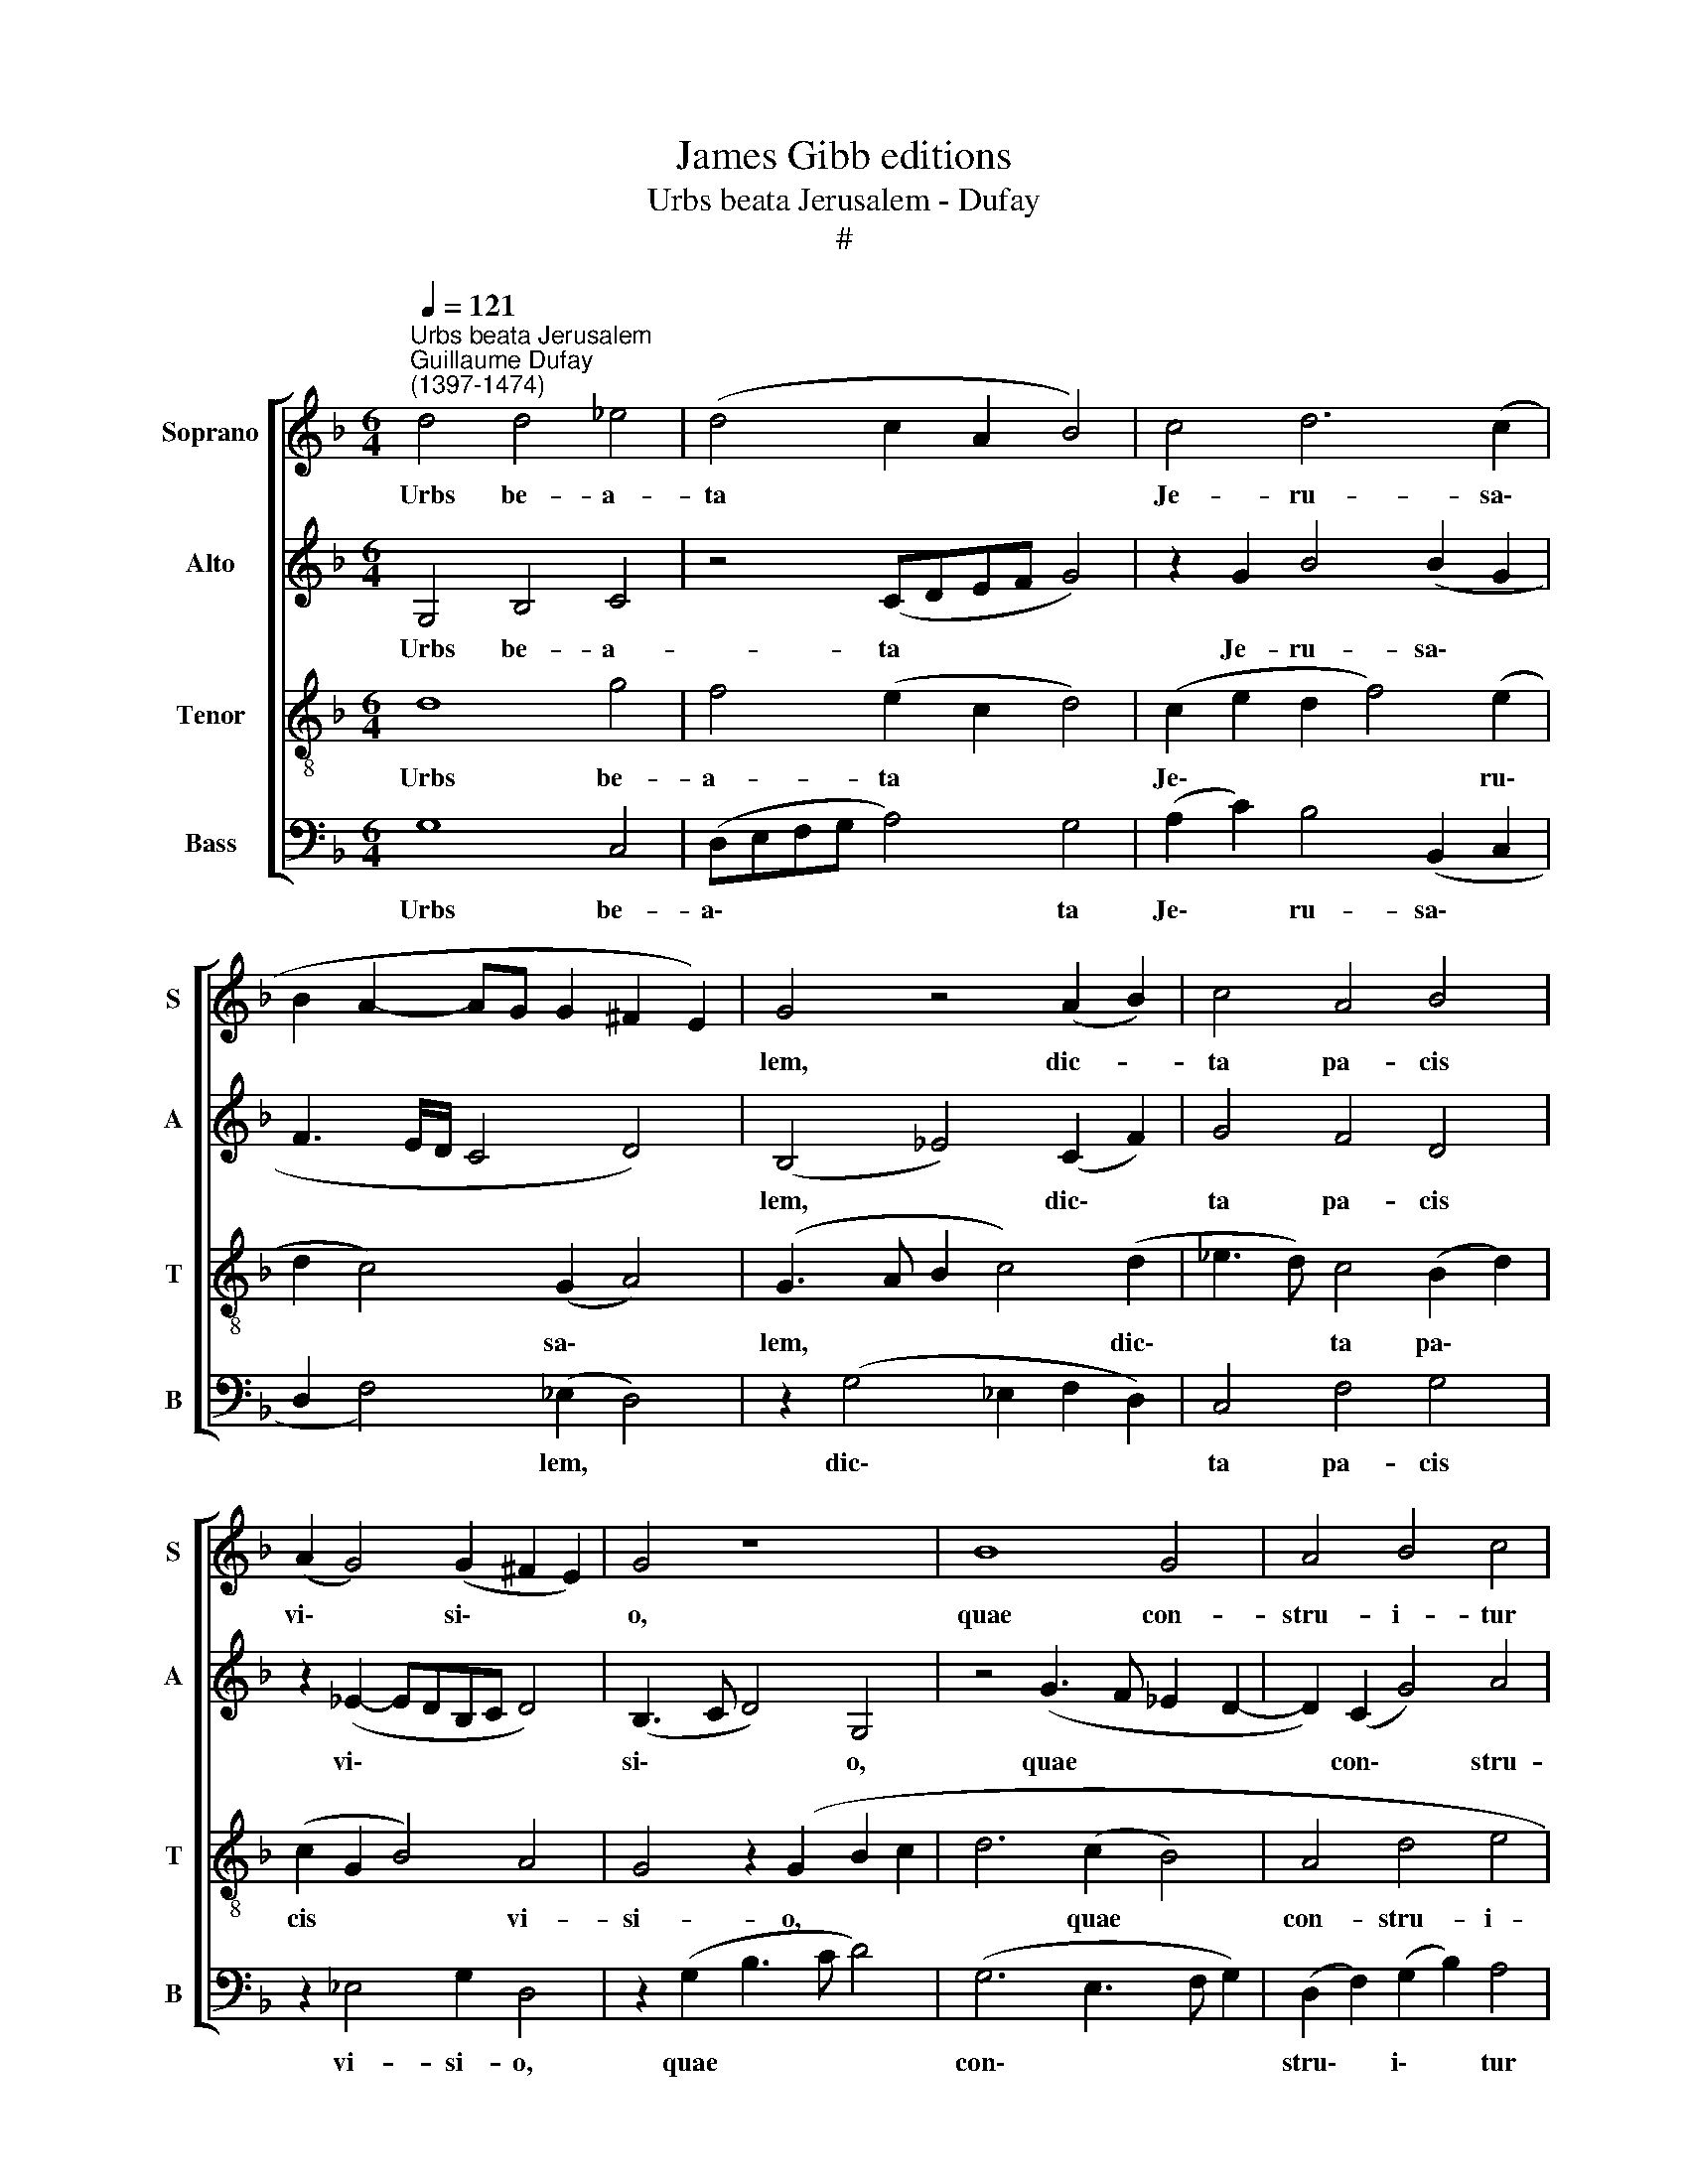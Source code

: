 X:1
T:James Gibb editions
T:Urbs beata Jerusalem - Dufay
T:#
%%score [ 1 2 3 4 ]
L:1/8
Q:1/4=121
M:6/4
K:F
V:1 treble nm="Soprano" snm="S"
V:2 treble nm="Alto" snm="A"
V:3 treble-8 nm="Tenor" snm="T"
V:4 bass nm="Bass" snm="B"
V:1
"^Urbs beata Jerusalem""^Guillaume Dufay\n(1397-1474)" d4 d4 _e4 | (d4 c2 A2 B4) | c4 d6 (c2 | %3
w: Urbs be- a-|ta * * *|Je- ru- sa\-|
 B2 A2- AG G2 ^F2 E2) | G4 z4 (A2 B2) | c4 A4 B4 | (A2 G4) (G2 ^F2 E2) | G4 z8 | B8 G4 | A4 B4 c4 | %10
w: |lem, dic- *|ta pa- cis|vi\- * si\- * *|o,|quae con-|stru- i- tur|
 d6 (c2 B2 G2) | (A4 G4) z4 | A4 B4 A4 | G4 A4 (G4 | F2 B2 A2 F2- FD E2) | F4 z8 | D4 F8 | %17
w: in cae\- * *|lis *|vi- vis ex|la- pi- di\-||bus,|et an-|
 G4 F4 B4 | (A2 c4) (B2 A3 G) | B8 z4 | d8 c4 | (B4 A4) (B4 | c2 d2 B2 G2 A4 | G6) (G2 ^F2 E2) | %24
w: ge- lis co-|ro\- * na\- * *|ta,|ut spon-|sa\- * ta||co- mi\- * *|
 G12 |] %25
w: te.|
V:2
 G,4 B,4 C4 | z4 (CDEF G4) | z2 G2 B4 (B2 G2 | F3 E/D/ C4 D4) | (B,4 _E4) (C2 F2) | G4 F4 D4 | %6
w: Urbs be- a-|ta * * * *|Je- ru- sa\- *||lem, * dic\- *|ta pa- cis|
 z2 (_E2- EDB,C D4) | (B,3 C D4) G,4 | z4 (G3 F _E2 D2- | D2) (C2 G4) A4 | A4 F2 (G2- GF D2 | %11
w: vi\- * * * * *|si\- * * o,|quae * * *|* con\- * stru-|i- tur in * * *|
 F4) (B,2 C2) D4 | (C2 F4) F2 F4 | D4 z4 (_E4 | D2 _E2 F2 C4) C2 | (A,2 C2 F4 G4) | F6 (D4 C2) | %17
w: * cae\- * lis|vi\- * vis ex|la- pi\-|* * * * di-|bus, * * *|et an\- *|
 (_E2 D4) D4 B,2 | (C2 G2 F3 _E) D4 | G4 F4 B4 | B8 G4 | z2 (D2 F8) | z4 (F2 D2 F4) | %23
w: ge\- * lis co-|ro\- * * * na-|ta, ut spon-|sa- ta|co\- *|mi\- * *|
 (D2 _E2- EDB,C D4- | D12) |] %25
w: te. * * * * * *||
V:3
 d8 g4 | f4 (e2 c2 d4) | (c2 e2 d2 f4) (e2 | d2 c4) (G2 A4) | (G3 A B2 c4) (d2 | %5
w: Urbs be-|a- ta * *|Je\- * * * ru\-|* * sa\- *|lem, * * * dic\-|
 _e3 d) c4 (B2 d2) | (c2 G2 B4) A4 | G4 z2 (G2 B2 c2 | d6 (c2 B4) | A4 d4 e4 | f2 d4) (_e2 d2 B2) | %11
w: * * ta pa\- *|cis * * vi-|si- o, * *|* quae *|con- stru- i-|tur * in * *|
 c4 G4 z2 (A2- | AB c2 d4) (c2 A2) | (B4 A2 c2) (B2 G2) | (A2 B2 c2 A2) G4 | F8 z4 | F6 (G2 A4) | %17
w: cae- lis vi\-|* * * * vis *|ex * * la\- *|pi- * * * di-|bus|et an\- *|
 B4 A4 (B2 d2) | (c2 _e2 d2 B2) c4 | B8 (d2 e2 | f6 (d2 _e4) | d2 B2) (c4 d4) | (_e2 d4 B2 c4 | %23
w: ge- lis co\- *|ro\- * * * na-|ta, ut *|* spon\- *|sa- * ta *|co\- * * *|
 B2 G2) (B4 A4) | G12 |] %25
w: * * mi\- *|te.|
V:4
 G,8 C,4 | (D,E,F,G, A,4) G,4 | (A,2 C2) B,4 (B,,2 C,2 | D,2 F,4) (_E,2 D,4) | %4
w: Urbs be-|a\- * * * * ta|Je\- * ru- sa\- *|* * lem, *|
 z2 (G,4 _E,2 F,2 D,2) | C,4 F,4 G,4 | z2 _E,4 G,2 D,4 | z2 (G,2 B,3 C D4) | (G,6 E,3 F, G,2) | %9
w: dic\- * * *|ta pa- cis|vi- si- o,|quae * * *|con\- * * *|
 (D,2 F,2) (G,2 B,2) A,4 | D,4 z4 G,4 | (F,4 _E,4) (D,4- | F,4 (B,,4 F,4) | G,4 z4 _E,4 | %14
w: stru\- * i\- * tur|in cae-|lis * vi\-|* vis *|ex la-|
 F,2 G,2 F,4) C,4 | (C3 B, A,G, F,4 E,2) | F,4 z4 (D,2 F,2) | (_E,2 G,2) D,4 G,4 | %18
w: pi\- * * di-|bus, * * * * *|* et *|an\- * ge- lis|
 z2 C,2 (F,2 G,2) F,4 | G,4 B,8 | B,4 B,4 C4 | G,4 (F,6 _E,2 | C,2 B,,2 B,4 F,4 | %23
w: co- ro\- * na-|ta, ut|spon- sa- ta|co- mi\- *||
 z2) (_E,2- E,F, G,2 D,4 | G,12) |] %25
w: te. * * * *||

